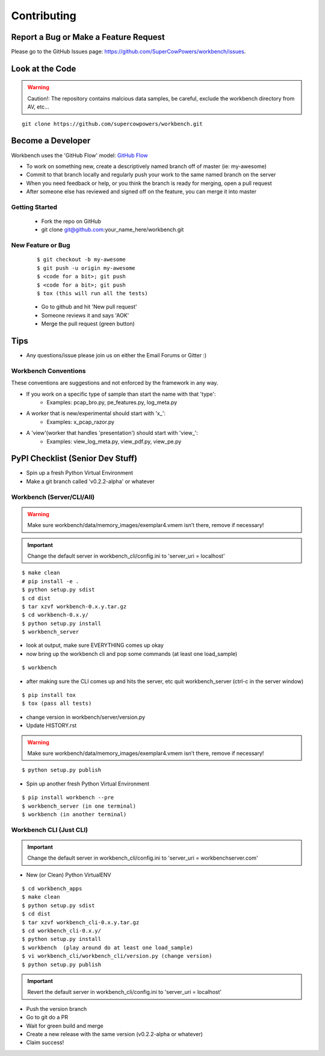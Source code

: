 ============
Contributing
============

Report a Bug or Make a Feature Request
--------------------------------------
Please go to the GitHub Issues page: https://github.com/SuperCowPowers/workbench/issues.

Look at the Code
----------------

.. raw:: html

    <img src="http://raw.github.com/supercowpowers/workbench/master/images/warning.jpg" 
        alt="robot"  width="60px" align="left" style="margin-right:10px;"/>

.. warning:: Caution!: The repository contains malcious data samples, be careful, exclude the workbench directory from AV, etc...

::

    git clone https://github.com/supercowpowers/workbench.git


Become a Developer
------------------
Workbench uses the 'GitHub Flow' model: `GitHub Flow <http://scottchacon.com/2011/08/31/github-flow.html>`_ 

- To work on something new, create a descriptively named branch off of master (ie: my-awesome)
- Commit to that branch locally and regularly push your work to the same named branch on the server
- When you need feedback or help, or you think the branch is ready for merging, open a pull request
- After someone else has reviewed and signed off on the feature, you can merge it into master

Getting Started
~~~~~~~~~~~~~~~
    - Fork the repo on GitHub
    - git clone git@github.com:your_name_here/workbench.git

New Feature or Bug
~~~~~~~~~~~~~~~~~~

    ::

    $ git checkout -b my-awesome
    $ git push -u origin my-awesome
    $ <code for a bit>; git push
    $ <code for a bit>; git push
    $ tox (this will run all the tests)

    - Go to github and hit 'New pull request'
    - Someone reviews it and says 'AOK'
    - Merge the pull request (green button)

Tips
----
- Any questions/issue please join us on either the Email Forums or Gitter :)

Workbench Conventions
~~~~~~~~~~~~~~~~~~~~~

These conventions are suggestions and not enforced by the framework in any way.

- If you work on a specific type of sample than start the name with that 'type':
    - Examples: pcap\_bro.py, pe\_features.py, log\_meta.py
- A worker that is new/experimental should start with 'x\_':
    - Examples: x\_pcap\_razor.py
- A 'view'(worker that handles 'presentation') should start with 'view\_':
    - Examples: view\_log\_meta.py, view\_pdf.py, view\_pe.py


PyPI Checklist (Senior Dev Stuff)
---------------------------------
- Spin up a fresh Python Virtual Environment
- Make a git branch called 'v0.2.2-alpha' or whatever

Workbench (Server/CLI/All)
~~~~~~~~~~~~~~~~~~~~~~~~~~
.. warning:: Make sure workbench/data/memory_images/exemplar4.vmem isn’t there, remove if necessary!
.. important:: Change the default server in workbench_cli/config.ini to 'server_uri = localhost'

::

    $ make clean
    # pip install -e .
    $ python setup.py sdist
    $ cd dist
    $ tar xzvf workbench-0.x.y.tar.gz
    $ cd workbench-0.x.y/
    $ python setup.py install
    $ workbench_server

- look at output, make sure EVERYTHING comes up okay
- now bring up the workbench cli and pop some commands (at least one load_sample)

::

    $ workbench

- after making sure the CLI comes up and hits the server, etc quit workbench_server (ctrl-c in the server window)

::

    $ pip install tox
    $ tox (pass all tests)

- change version in workbench/server/version.py
- Update HISTORY.rst

.. warning:: Make sure workbench/data/memory_images/exemplar4.vmem isn’t there, remove if necessary!

::

    $ python setup.py publish

- Spin up another fresh Python Virtual Environment

::

    $ pip install workbench --pre
    $ workbench_server (in one terminal)
    $ workbench (in another terminal)

Workbench CLI (Just CLI)
~~~~~~~~~~~~~~~~~~~~~~~~
.. important:: Change the default server in workbench_cli/config.ini to 'server_uri = workbenchserver.com'

- New (or Clean) Python VirtualENV

::

    $ cd workbench_apps
    $ make clean
    $ python setup.py sdist
    $ cd dist
    $ tar xzvf workbench_cli-0.x.y.tar.gz
    $ cd workbench_cli-0.x.y/
    $ python setup.py install
    $ workbench  (play around do at least one load_sample)
    $ vi workbench_cli/workbench_cli/version.py (change version)
    $ python setup.py publish

.. important:: Revert the default server in workbench_cli/config.ini to 'server_uri = localhost'

- Push the version branch
- Go to git do a PR
- Wait for green build and merge
- Create a new release with the same version (v0.2.2-alpha or whatever)
- Claim success!
